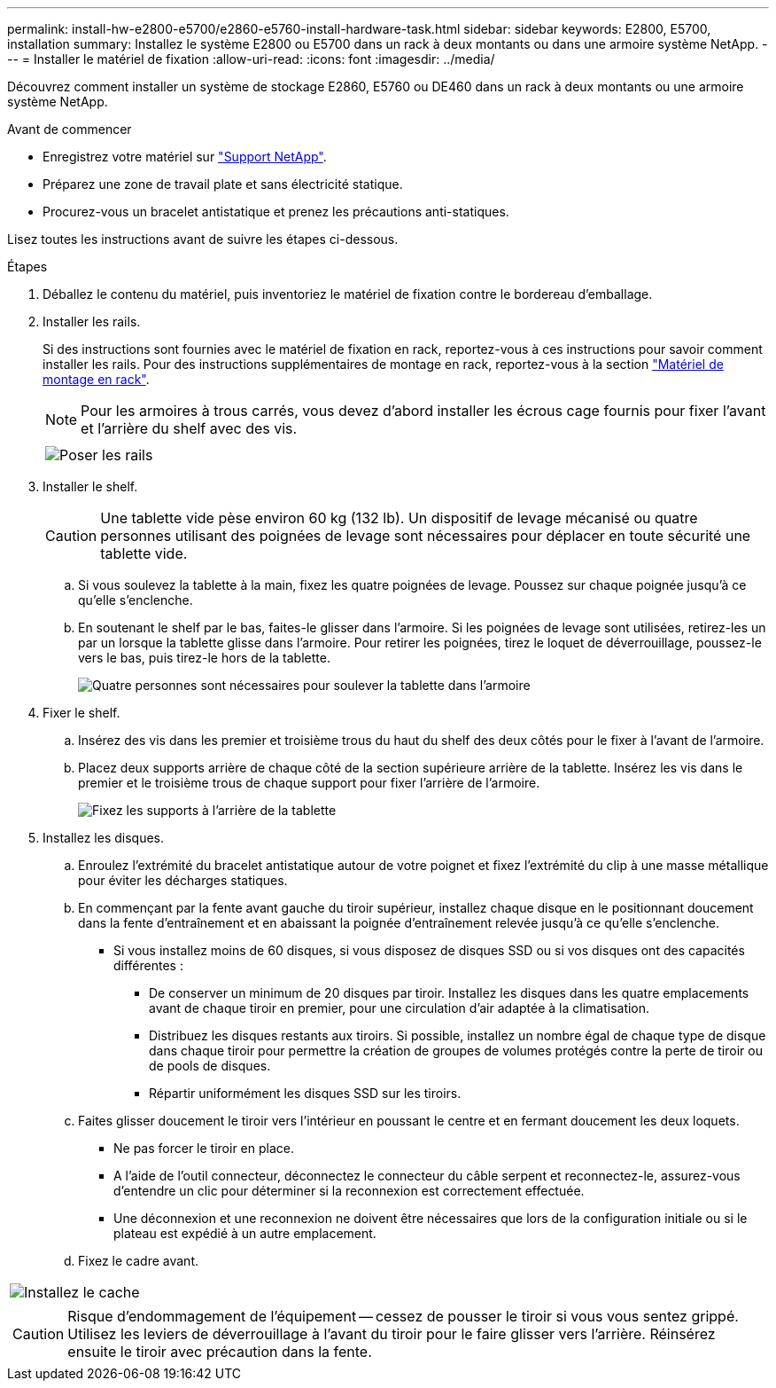 ---
permalink: install-hw-e2800-e5700/e2860-e5760-install-hardware-task.html 
sidebar: sidebar 
keywords: E2800, E5700, installation 
summary: Installez le système E2800 ou E5700 dans un rack à deux montants ou dans une armoire système NetApp. 
---
= Installer le matériel de fixation
:allow-uri-read: 
:icons: font
:imagesdir: ../media/


[role="lead"]
Découvrez comment installer un système de stockage E2860, E5760 ou DE460 dans un rack à deux montants ou une armoire système NetApp.

.Avant de commencer
* Enregistrez votre matériel sur http://mysupport.netapp.com/["Support NetApp"^].
* Préparez une zone de travail plate et sans électricité statique.
* Procurez-vous un bracelet antistatique et prenez les précautions anti-statiques.


Lisez toutes les instructions avant de suivre les étapes ci-dessous.

.Étapes
. Déballez le contenu du matériel, puis inventoriez le matériel de fixation contre le bordereau d'emballage.
. Installer les rails.
+
Si des instructions sont fournies avec le matériel de fixation en rack, reportez-vous à ces instructions pour savoir comment installer les rails. Pour des instructions supplémentaires de montage en rack, reportez-vous à la section link:../rackmount-hardware.html["Matériel de montage en rack"].

+

NOTE: Pour les armoires à trous carrés, vous devez d'abord installer les écrous cage fournis pour fixer l'avant et l'arrière du shelf avec des vis.

+
|===
|  


 a| 
image:../media/install_rails_inst-hw-e2800-e5700.png["Poser les rails"]

|===
. Installer le shelf.
+

CAUTION: Une tablette vide pèse environ 60 kg (132 lb). Un dispositif de levage mécanisé ou quatre personnes utilisant des poignées de levage sont nécessaires pour déplacer en toute sécurité une tablette vide.

+
.. Si vous soulevez la tablette à la main, fixez les quatre poignées de levage. Poussez sur chaque poignée jusqu'à ce qu'elle s'enclenche.
.. En soutenant le shelf par le bas, faites-le glisser dans l'armoire. Si les poignées de levage sont utilisées, retirez-les un par un lorsque la tablette glisse dans l'armoire. Pour retirer les poignées, tirez le loquet de déverrouillage, poussez-le vers le bas, puis tirez-le hors de la tablette.
+
image:../media/4_person_lift_source.png["Quatre personnes sont nécessaires pour soulever la tablette dans l'armoire"]



. Fixer le shelf.
+
.. Insérez des vis dans les premier et troisième trous du haut du shelf des deux côtés pour le fixer à l'avant de l'armoire.
.. Placez deux supports arrière de chaque côté de la section supérieure arrière de la tablette. Insérez les vis dans le premier et le troisième trous de chaque support pour fixer l'arrière de l'armoire.
+
image:../media/trafford_secure.png["Fixez les supports à l'arrière de la tablette"]



. Installez les disques.
+
.. Enroulez l'extrémité du bracelet antistatique autour de votre poignet et fixez l'extrémité du clip à une masse métallique pour éviter les décharges statiques.
.. En commençant par la fente avant gauche du tiroir supérieur, installez chaque disque en le positionnant doucement dans la fente d'entraînement et en abaissant la poignée d'entraînement relevée jusqu'à ce qu'elle s'enclenche.
+
*** Si vous installez moins de 60 disques, si vous disposez de disques SSD ou si vos disques ont des capacités différentes :
+
**** De conserver un minimum de 20 disques par tiroir. Installez les disques dans les quatre emplacements avant de chaque tiroir en premier, pour une circulation d'air adaptée à la climatisation.
**** Distribuez les disques restants aux tiroirs. Si possible, installez un nombre égal de chaque type de disque dans chaque tiroir pour permettre la création de groupes de volumes protégés contre la perte de tiroir ou de pools de disques.
**** Répartir uniformément les disques SSD sur les tiroirs.




.. Faites glisser doucement le tiroir vers l'intérieur en poussant le centre et en fermant doucement les deux loquets.
+
*** Ne pas forcer le tiroir en place.
*** A l'aide de l'outil connecteur, déconnectez le connecteur du câble serpent et reconnectez-le, assurez-vous d'entendre un clic pour déterminer si la reconnexion est correctement effectuée.
*** Une déconnexion et une reconnexion ne doivent être nécessaires que lors de la configuration initiale ou si le plateau est expédié à un autre emplacement.


.. Fixez le cadre avant.




|===


 a| 
image:../media/trafford_overview.png["Installez le cache"]



 a| 

CAUTION: Risque d'endommagement de l'équipement -- cessez de pousser le tiroir si vous vous sentez grippé. Utilisez les leviers de déverrouillage à l'avant du tiroir pour le faire glisser vers l'arrière. Réinsérez ensuite le tiroir avec précaution dans la fente.

|===